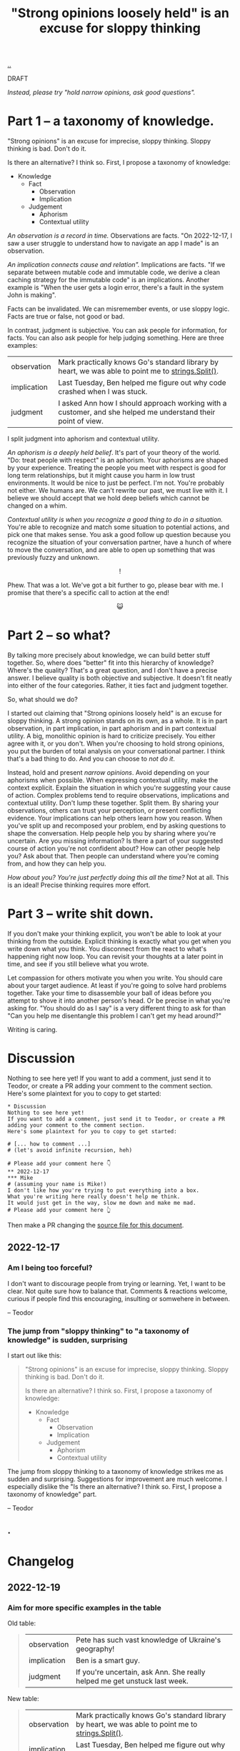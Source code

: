 :PROPERTIES:
:ID: bd1be8c0-9227-4f87-9e9e-86b0f5903d5d
:END:
#+TITLE: "Strong opinions loosely held" is an excuse for sloppy thinking

[[file:..][..]]

DRAFT

/Instead, please try "hold narrow opinions, ask good questions"./

* Part 1 -- a taxonomy of knowledge.
:PROPERTIES:
:CUSTOM_ID: 73c043
:END:

"Strong opinions" is an excuse for imprecise, sloppy thinking.
Sloppy thinking is bad.
Don't do it.

Is there an alternative?
I think so.
First, I propose a taxonomy of knowledge:

- Knowledge
  - Fact
    - Observation
    - Implication
  - Judgement
    - Aphorism
    - Contextual utility

/An observation is a record in time./
Observations are facts.
"On 2022-12-17, I saw a user struggle to understand how to navigate an app I made" is an observation.

/An implication connects cause and relation"./
Implications are facts.
"If we separate between mutable code and immutable code, we derive a clean caching strategy for the immutable code" is an implications.
Another example is "When the user gets a login error, there's a fault in the system John is making".

Facts can be invalidated.
We can misremember events, or use sloppy logic.
Facts are true or false, not good or bad.

In contrast, judgment is subjective.
You can ask people for information, for facts.
You can also ask people for help judging something.
Here are three examples:

| observation | Mark practically knows Go's standard library by heart, we was able to point me to [[https://pkg.go.dev/strings#Split][strings.Split()]].           |
| implication | Last Tuesday, Ben helped me figure out why code crashed when I was stuck.                                    |
| judgment    | I asked Ann how I should approach working with a customer, and she helped me understand their point of view. |

I split judgment into aphorism and contextual utility.

/An aphorism is a deeply held belief/.
It's part of your theory of the world.
"Do: treat people with respect" is an aphorism.
Your aphorisms are shaped by your experience.
Treating the people you meet with respect is good for long term relationships, but it might cause you harm in low trust environments.
It would be nice to just be perfect.
I'm not.
You're probably not either.
We humans are.
We can't rewrite our past, we must live with it.
I believe we should accept that we hold deep beliefs which cannot be changed on a whim.

/Contextual utility is when you recognize a good thing to do in a situation./
You're able to recognize and match some situation to potential actions, and pick one that makes sense.
You ask a good follow up question because you recognize the situation of your conversation partner, have a hunch of where to move the conversation, and are able to open up something that was previously fuzzy and unknown.

#+begin_export html
<center>
!
</center>
#+end_export

Phew.
That was a lot.
We've got a bit further to go, please bear with me.
I promise that there's a specific call to action at the end!

#+begin_export html
<center>
😺
</center>
#+end_export

* Part 2 -- so what?
:PROPERTIES:
:CUSTOM_ID: 71e9ee
:END:

By talking more precisely about knowledge, we can build better stuff together.
So, where does "better" fit into this hierarchy of knowledge?
Where's the quality?
That's a great question, and I don't have a precise answer.
I believe quality is both objective and subjective.
It doesn't fit neatly into either of the four categories.
Rather, it ties fact and judgment together.

So, what should we do?

I started out claiming that "Strong opinions loosely held" is an excuse for sloppy thinking.
A strong opinion stands on its own, as a whole.
It is in part observation, in part implication, in part aphorism and in part contextual utility.
A big, monolithic opinion is hard to criticize precisely.
You either agree with it, or you don't.
When you're choosing to hold strong opinions, you put the burden of total analysis on your conversational partner.
I think that's a bad thing to do.
And you can choose to /not do it/.

Instead, hold and present /narrow opinions/.
Avoid depending on your aphorisms when possible.
When expressing contextual utility, make the context explicit.
Explain the situation in which you're suggesting your cause of action.
Complex problems tend to require observations, implications and contextual utility.
Don't lump these together.
Split them.
By sharing your observations, others can trust your perception, or present conflicting evidence.
Your implications can help others learn how you reason.
When you've split up and recomposed your problem, end by asking questions to shape the conversation.
Help people help you by sharing where you're uncertain.
Are you missing information?
Is there a part of your suggested course of action you're not confident about?
How can other people help you?
Ask about that.
Then people can understand where you're coming from, and how they can help you.

/How about you? You're just perfectly doing this all the time?/
Not at all.
This is an ideal!
Precise thinking requires more effort.

* Part 3 -- write shit down.
:PROPERTIES:
:CUSTOM_ID: 7f5c12
:END:

If you don't make your thinking explicit, you won't be able to look at your thinking from the outside.
Explicit thinking is exactly what you get when you write down what you think.
You disconnect from the react to what's happening right now loop.
You can revisit your thoughts at a later point in time, and see if you still believe what you wrote.

Let compassion for others motivate you when you write.
You should care about your target audience.
At least if you're going to solve hard problems together.
Take your time to disassemble your ball of ideas before you attempt to shove it into another person's head.
Or be precise in what you're asking for.
"You should do as I say" is a very different thing to ask for than "Can you help me disentangle this problem I can't get my head around?"

Writing is caring.

* Discussion
:PROPERTIES:
:CUSTOM_ID: 3e796
:END:
Nothing to see here yet!
If you want to add a comment, just send it to Teodor, or create a PR adding your comment to the comment section.
Here's some plaintext for you to copy to get started:

#+begin_src org-mode
  * Discussion
  Nothing to see here yet!
  If you want to add a comment, just send it to Teodor, or create a PR adding your comment to the comment section.
  Here's some plaintext for you to copy to get started:

  # [... how to comment ...]
  # (let's avoid infinite recursion, heh)

  # Please add your comment here 👇
  ** 2022-12-17
  *** Mike
  # (assuming your name is Mike!)
  I don't like how you're trying to put everything into a box.
  What you're writing here really doesn't help me think.
  It would just get in the way, slow me down and make me mad.
  # Please add your comment here 👆
#+end_src

Then make a PR changing the [[https://github.com/teodorlu/play.teod.eu/tree/master/strong-opinions-loosely-held-considered-harmful/index.org][source file for this document]].

# This line is an org-mode comment.
# It doesn't show up in the HTML.
# So thank you a lot for taking the time to fork comment and create a PR!
# Don't worry about recompiling the HTML, I'll just do that.
# Or try running =make= in the project directory, that might work if you have https://pandoc.org/ and https://babashka.org/ installed.
# Just if you want to, that's no requirement.

# [... how to comment ...]
# (let's avoid infinite recursion, heh)
# Please add your comment between the hands 👇
** 2022-12-17
:PROPERTIES:
:CUSTOM_ID: 8b68f
:END:
*** Am I being too forceful?
:PROPERTIES:
:CUSTOM_ID: bf462
:END:
I don't want to discourage people from trying or learning.
Yet, I want to be clear.
Not quite sure how to balance that.
Comments & reactions welcome, curious if people find this encouraging, insulting or somwehere in between.

-- Teodor
*** The jump from "sloppy thinking" to "a taxonomy of knowledge" is sudden, surprising
:PROPERTIES:
:CUSTOM_ID: db23f
:END:
I start out like this:

#+begin_quote
"Strong opinions" is an excuse for imprecise, sloppy thinking.
Sloppy thinking is bad.
Don't do it.

Is there an alternative?
I think so.
First, I propose a taxonomy of knowledge:

- Knowledge
  - Fact
    - Observation
    - Implication
  - Judgement
    - Aphorism
    - Contextual utility
#+end_quote

The jump from sloppy thinking to a taxonomy of knowledge strikes me as sudden and surprising.
Suggestions for improvement are much welcome.
I especially dislike the "Is there an alternative? I think so. First, I propose a taxonomy of knowledge" part.

-- Teodor
** .
# Please add your comment between the hands 👆
#
# I use these funny empty headings to make sure these comments are positioned right in the document outline!
* Changelog
:PROPERTIES:
:CUSTOM_ID: e56c7
:END:
** 2022-12-19
:PROPERTIES:
:CUSTOM_ID: 7ba5b
:END:
*** Aim for more specific examples in the table
Old table:

#+begin_quote
| observation | Pete has such vast knowledge of Ukraine's geography!                      |
| implication | Ben is a smart guy.                                                       |
| judgment    | If you're uncertain, ask Ann. She really helped me get unstuck last week. |
#+end_quote

New table:

#+begin_quote
| observation | Mark practically knows Go's standard library by heart, we was able to point me to [[https://pkg.go.dev/strings#Split][strings.Split()]].           |
| implication | Last Tuesday, Ben helped me figure out why code crashed when I was stuck.                                    |
| judgment    | I asked Ann how I should approach working with a customer, and she helped me understand their point of view. |
#+end_quote

I think those examples are better!

-- Teodor
* .
#+BEGIN_VERSE















#+END_VERSE
